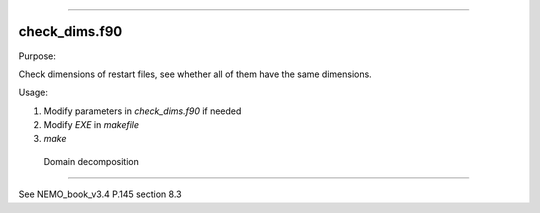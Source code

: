 .. Descritipn: These codes are aimed for modifying restart files of 
               NEMO output for switching bwteen different CPU numbers.
       Author: Ou Niansen <ouyuyuan@lasg.iap.ac.cn>
         Date: 2015-03


 Programs
==========

check_dims.f90
--------------

Purpose: 

Check dimensions of restart files, 
see whether all of them have the same dimensions.

Usage:

#. Modify parameters in `check_dims.f90` if needed
#. Modify `EXE` in `makefile`
#. `make`

 Domain decomposition
======================

See NEMO_book_v3.4 P.145 section 8.3
